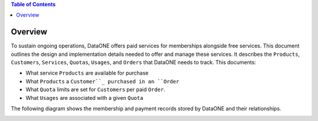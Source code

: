 .. contents:: Table of Contents
    :depth: 2

Overview
--------

To sustain ongoing operations, DataONE offers paid services for memberships alongside free services. This document outlines the design and implementation details needed to offer and manage these services. It describes the ``Products``, ``Customers``, ``Services``, ``Quotas``, ``Usages``, and ``Orders`` that DataONE needs to track. This documents:

- What service ``Products`` are available for purchase
- What ``Products`` a ``Customer``_ purchased in an ``Order``
- What ``Quota`` limits are set for ``Customers`` per paid ``Order``.
- What ``Usages`` are associated with a given ``Quota``

The following diagram shows the membership and payment records stored by DataONE and their relationships.

..
    @startuml images/overview.png
    !include ./plantuml-styles.txt
    class Product {
    }
    class Feature {
    }
    class Customer {
    }
    class Order {
    }
    class Quota {
    }
    class Usage {
    }
    

    Customer "1" -right-o "n" Order : "          "
    Order "1" -up-o "n" Product : "          "
    Order "1" -right-o "n" Quota : "          "
    Quota "1" -right-o "n" Usage : "          "
    Product "0" -right-o "n" Feature : "          "
    Feature "0" -down-o "1" Quota : "          "
    @enduml
    
.. image:: images/overview.png